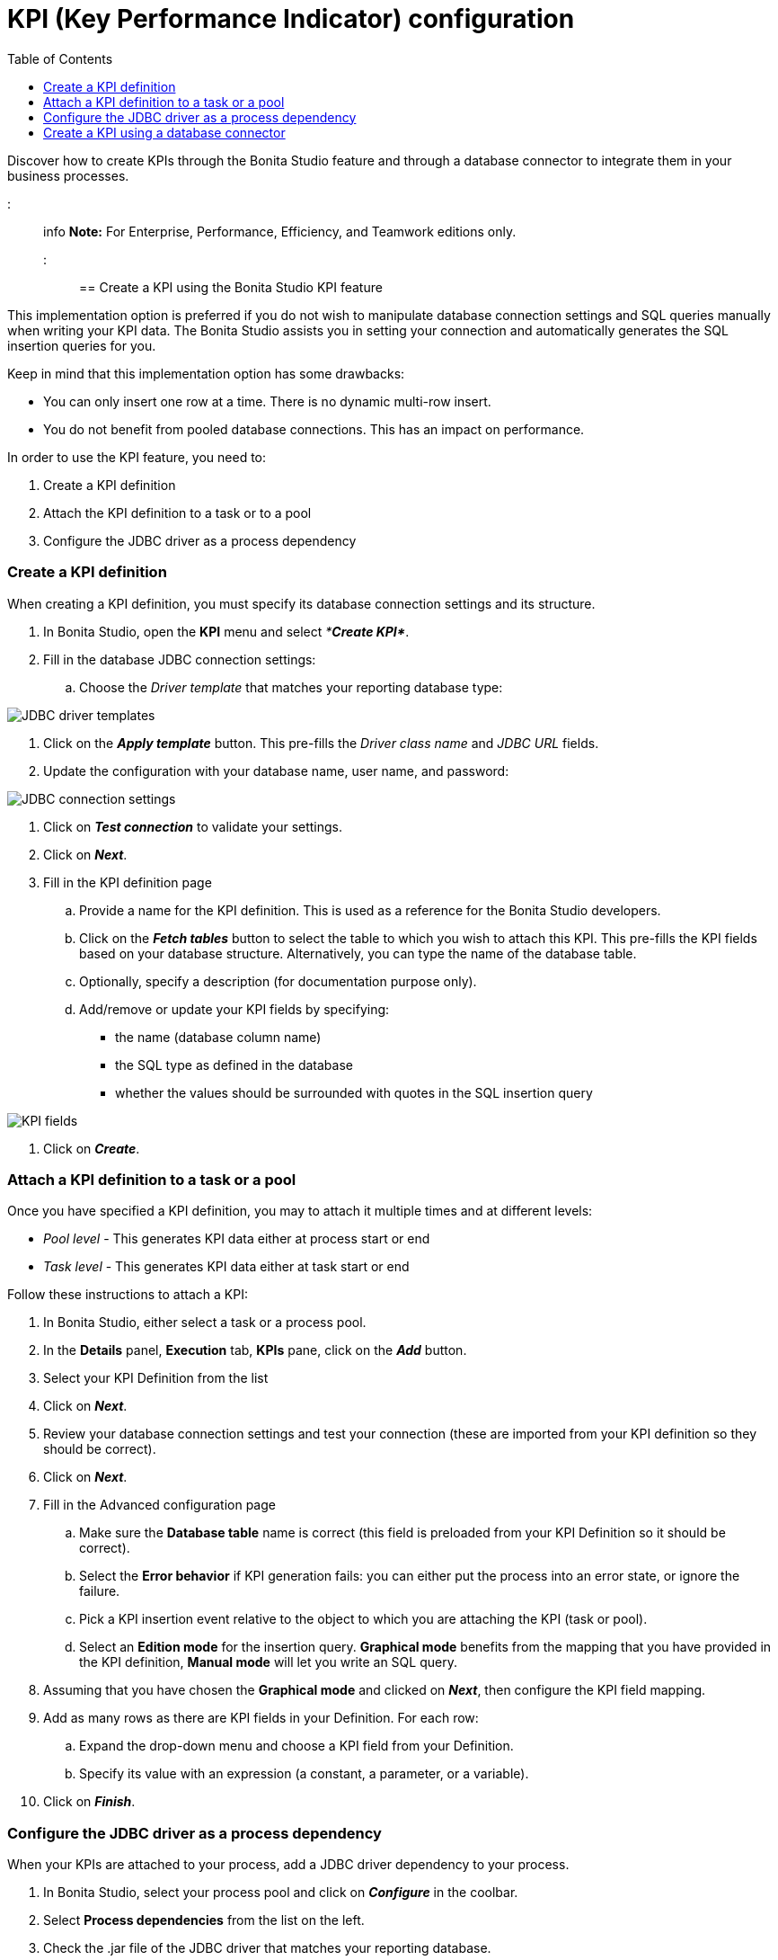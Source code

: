 = KPI (Key Performance Indicator) configuration
:toc:

Discover how to create KPIs through the Bonita Studio feature and through a database connector to integrate them in your business processes.

::: info *Note:* For Enterprise, Performance, Efficiency, and Teamwork editions only.
:::

== Create a KPI using the Bonita Studio KPI feature

This implementation option is preferred if you do not wish to manipulate database connection settings and SQL queries manually when writing your KPI data.
The Bonita Studio assists you in setting your connection and automatically generates the SQL insertion queries for you.

Keep in mind that this implementation option has some drawbacks:

* You can only insert one row at a time.
There is no dynamic multi-row insert.
* You do not benefit from pooled database connections.
This has an impact on performance.

In order to use the KPI feature, you need to:

. Create a KPI definition
. Attach the KPI definition to a task or to a pool
. Configure the JDBC driver as a process dependency

=== Create a KPI definition

When creating a KPI definition, you must specify its database connection settings and its structure.

. In Bonita Studio, open the *KPI* menu and select _**Create KPI*_*.
. Fill in the database JDBC connection settings:
 .. Choose the _Driver template_ that matches your reporting database type:

image::images/images-6_0/generic_driver.png[JDBC driver templates]

. Click on the *_Apply template_* button.
This pre-fills the _Driver class name_ and _JDBC URL_ fields.
. Update the configuration with your database name, user name, and password:

image::images/images-6_0/createKPI_step4.png[JDBC connection settings]

. Click on *_Test connection_* to validate your settings.
. Click on *_Next_*.
. Fill in the KPI definition page
 .. Provide a name for the KPI definition.
This is used as a reference for the Bonita Studio developers.
 .. Click on the *_Fetch tables_* button to select the table to which you wish to attach this KPI.
This pre-fills the KPI fields based on your database structure.
Alternatively, you can type the name of the database table.
 .. Optionally, specify a description (for documentation purpose only).
 .. Add/remove or update your KPI fields by specifying:
  *** the name (database column name)
  *** the SQL type as defined in the database
  *** whether the values should be surrounded with quotes in the SQL insertion query

image::images/images-6_0/editKPI.png[KPI fields]

. Click on *_Create_*.

=== Attach a KPI definition to a task or a pool

Once you have specified a KPI definition, you may to attach it multiple times and at different levels:

* _Pool level_ - This generates KPI data either at process start or end
* _Task level_ - This generates KPI data either at task start or end

Follow these instructions to attach a KPI:

. In Bonita Studio, either select a task or a process pool.
. In the *Details* panel, *Execution* tab, *KPIs* pane, click on the *_Add_* button.
. Select your KPI Definition from the list
. Click on *_Next_*.
. Review your database connection settings and test your connection (these are imported from your KPI definition so they should be correct).
. Click on *_Next_*.
. Fill in the Advanced configuration page
 .. Make sure the *Database table* name is correct (this field is preloaded from your KPI Definition so it should be correct).
 .. Select the *Error behavior* if KPI generation fails: you can either put the process into an error state, or ignore the failure.
 .. Pick a KPI insertion event relative to the object to which you are attaching the KPI (task or pool).
 .. Select an *Edition mode* for the insertion query.
*Graphical mode* benefits from the mapping that you have provided in the KPI definition, *Manual mode* will let you write an SQL query.
. Assuming that you have chosen the *Graphical mode* and clicked on *_Next_*, then configure the KPI field mapping.
. Add as many rows as there are KPI fields in your Definition.
For each row:
 .. Expand the drop-down menu and choose a KPI field from your Definition.
 .. Specify its value with an expression (a constant, a parameter, or a variable).
. Click on *_Finish_*.

=== Configure the JDBC driver as a process dependency

When your KPIs are attached to your process, add a JDBC driver dependency to your process.

. In Bonita Studio, select your process pool and click on *_Configure_* in the coolbar.
. Select *Process dependencies* from the list on the left.
. Check the .jar file of the JDBC driver that matches your reporting database.
. Click on *_Finish_*.

Your process is now ready to be deployed.
Reporting data will be generated in the reporting database each time the KPIs are triggered.

== Create a KPI using a database connector

This implementation option is better for performance and flexibility reasons:

* It enables dynamic multi-row insertions, because you can use Groovy scripts to transform data and generate complex queries.
* It benefits from pooled database connections for improved performances.

The disadvantage with this implementation option is that it requires basic SQL knowledge because you have to write insertion queries manually.

To configure this option, use a xref:_database.adoc[database connector] to insert a row in the reporting database.

Use the datasource database connector with connection pooling for improved performance.
